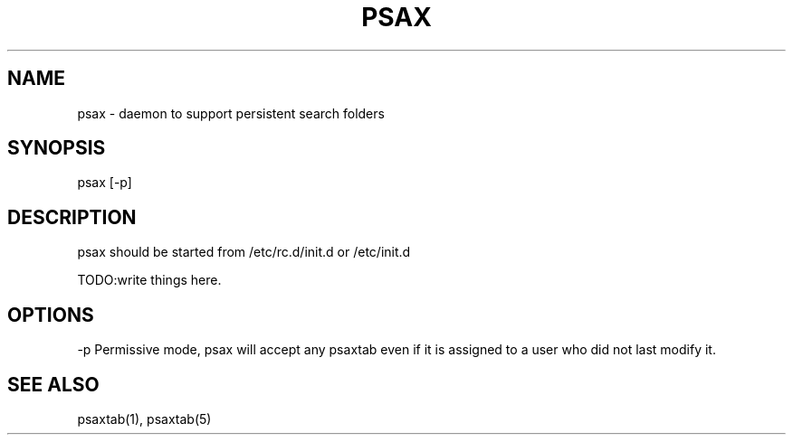 .TH PSAX 8

.SH NAME
psax - daemon to support persistent search folders

.SH SYNOPSIS
psax [-p]

.SH DESCRIPTION
psax should be started from /etc/rc.d/init.d or /etc/init.d

TODO:write things here.

.SH OPTIONS
-p     Permissive mode, psax will accept any psaxtab even if it is assigned to a user who did not last modify it.

.SH SEE ALSO
psaxtab(1), psaxtab(5)
